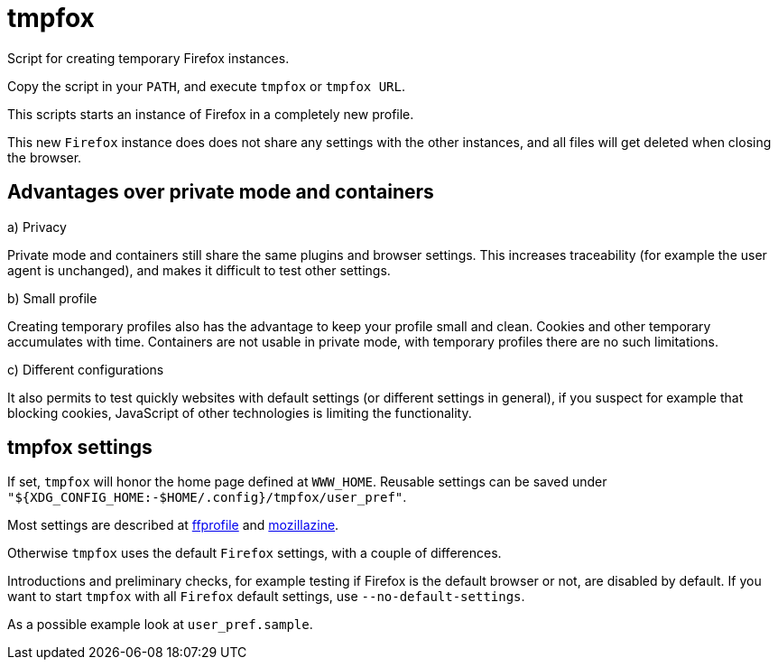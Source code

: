 = tmpfox

Script for creating temporary Firefox instances.

Copy the script in your `PATH`, and execute `tmpfox` or `tmpfox URL`.

This scripts starts an instance of Firefox in a completely new profile.

This new `Firefox` instance does does not share any settings with the other instances, and all files will get deleted when closing the browser.

== Advantages over private mode and containers

a) Privacy

Private mode and containers still share the same plugins and browser settings.
This increases traceability (for example the user agent is unchanged), and makes it difficult to test other settings.

b) Small profile

Creating temporary profiles also has the advantage to keep your profile small and clean.
Cookies and other temporary accumulates with time.
Containers are not usable in private mode, with temporary profiles there are no such limitations.

c) Different configurations

It also permits to test quickly websites with default settings (or different settings in general), if you suspect for example that blocking cookies, JavaScript of other technologies is limiting the functionality.

== tmpfox settings

If set, `tmpfox` will honor the home page defined at `WWW_HOME`.
Reusable settings can be saved under `"${XDG_CONFIG_HOME:-$HOME/.config}/tmpfox/user_pref"`.

Most settings are described at https://ffprofile.com/[ffprofile] and http://kb.mozillazine.org[mozillazine].

Otherwise `tmpfox` uses the default `Firefox` settings, with a couple of differences.

Introductions and preliminary checks, for example testing if Firefox is the default browser or not, are disabled by default.
If you want to start `tmpfox` with all `Firefox` default settings, use `--no-default-settings`.

As a possible example look at `user_pref.sample`.
